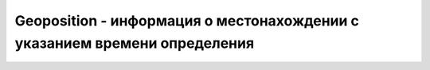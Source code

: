 Geoposition - информация о местонахождении с указанием времени определения
==========================================================================


.. py:class:: Geoposition()


    .. py:attribute:: coords
        
        Это свой­ст­во ссы­ла­ет­ся на объ­ект :py:class:`Geocoordinates`, свой­ст­ва ко­то­ро­го оп­ре­де­ля­ют ши­ро­ту, дол­го­ту и дру­гие па­ра­мет­ры ме­сто­на­хо­ж­де­ния поль­зо­ва­те­ля.


    .. py:attribute:: timestamp
        
        Вре­мя в мил­ли­се­кун­дах с на­ча­ла эпо­хи, ко­гда бы­ли оп­ре­де­ле­ны эти ко­ор­ди­на­ты.При не­об­хо­ди­мо­сти на ос­но­ве это­го зна­че­ния мож­но соз­дать объ­ект Date.